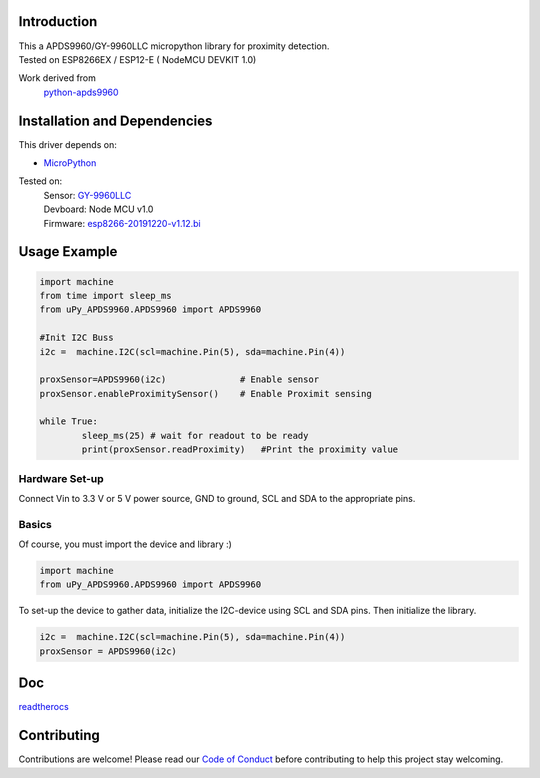 Introduction 
============

.. image:: https://readthedocs.org/projects/upy-apds9960/badge/?version=latest
    :target: https://upy-apds9960.readthedocs.io/en/latest/?badge=latest
    :alt: Documentation Status

.. raw:: html

    <img src="https://github.com/rlangoy/uPy_APDS9960/raw/master/docs/images/breakoutboard.jpg" height="100px">
    
| This a APDS9960/GY-9960LLC micropython library for proximity detection. 
| Tested on ESP8266EX / ESP12-E ( NodeMCU DEVKIT 1.0) 

Work derived from 
       `python-apds9960 <https://github.com/liske/python-apds9960>`_

Installation and Dependencies
=============================
This driver depends on:

* `MicroPython <http://micropython.org/>`_

Tested on:
      | Sensor:   `GY-9960LLC <https://www.aliexpress.com/item/32738206621.html>`_
      | Devboard: Node MCU v1.0
      | Firmware: `esp8266-20191220-v1.12.bi <http://micropython.org/resources/firmware/esp8266-20191220-v1.12.bin>`_        

Usage Example
=============

.. code-block:: python

  import machine
  from time import sleep_ms
  from uPy_APDS9960.APDS9960 import APDS9960

  #Init I2C Buss
  i2c =  machine.I2C(scl=machine.Pin(5), sda=machine.Pin(4))

  proxSensor=APDS9960(i2c)              # Enable sensor
  proxSensor.enableProximitySensor()    # Enable Proximit sensing

  while True:
          sleep_ms(25) # wait for readout to be ready
          print(proxSensor.readProximity)   #Print the proximity value


Hardware Set-up
---------------

Connect Vin to 3.3 V or 5 V power source, GND to ground, SCL and SDA to the appropriate pins.

.. raw:: html

    <img src="https://github.com/rlangoy/uPy_APDS9960/raw/master/docs/images/APDS9960hookup.PNG" height="300px">

Basics
------

Of course, you must import the device and library :)

.. code:: python

  import machine
  from uPy_APDS9960.APDS9960 import APDS9960
 

To set-up the device to gather data, initialize the I2C-device using SCL and SDA pins. 
Then initialize the library.  

.. code:: python

  i2c =  machine.I2C(scl=machine.Pin(5), sda=machine.Pin(4))
  proxSensor = APDS9960(i2c)

Doc
===

`readtherocs <https://upy-apds9960.readthedocs.io/en/latest/>`_


Contributing
============

Contributions are welcome! Please read our `Code of Conduct
<https://github.com/adafruit/Adafruit_CircuitPython_APDS9960/blob/master/CODE_OF_CONDUCT.md>`_
before contributing to help this project stay welcoming.



